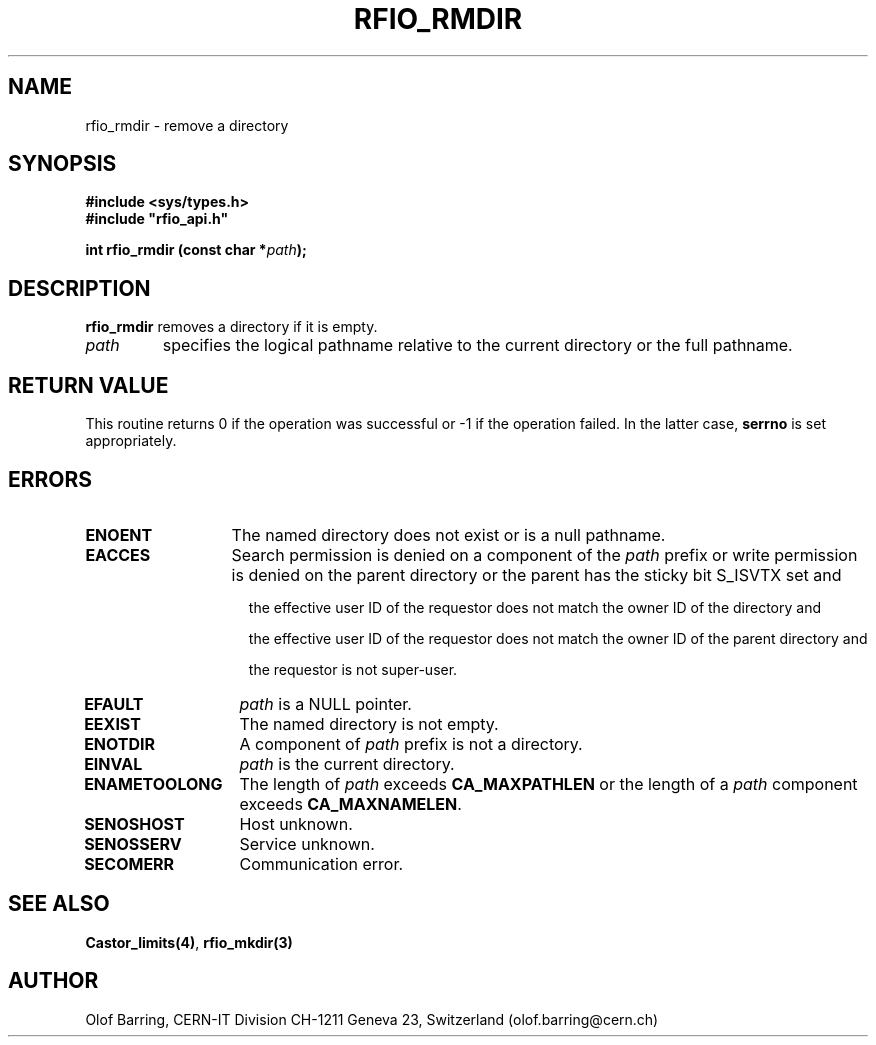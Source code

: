 .\"
.\" $Id: rfio_rmdir.man,v 1.4 2001/05/28 13:59:45 baud Exp $
.\"
.\" @(#)$RCSfile: rfio_rmdir.man,v $ $Revision: 1.4 $ $Date: 2001/05/28 13:59:45 $ CERN IT-PDP/DM Jean-Philippe Baud
.\" Copyright (C) 1999-2001 by CERN/IT/PDP/DM
.\" All rights reserved
.\"
.TH RFIO_RMDIR 3 "$Date: 2001/05/28 13:59:45 $" CASTOR "Rfio Library Functions"
.SH NAME
rfio_rmdir \- remove a directory
.SH SYNOPSIS
.B #include <sys/types.h>
.br
\fB#include "rfio_api.h"\fR
.sp
.BI "int rfio_rmdir (const char *" path ");"
.SH DESCRIPTION
.B rfio_rmdir
removes a directory if it is empty.
.TP
.I path
specifies the logical pathname relative to the current directory or
the full pathname.
.SH RETURN VALUE
This routine returns 0 if the operation was successful or -1 if the operation
failed. In the latter case,
.B serrno
is set appropriately.
.SH ERRORS
.TP 1.3i
.B ENOENT
The named directory does not exist or is a null pathname.
.TP
.B EACCES
Search permission is denied on a component of the
.IR path
prefix or write permission is denied on the parent directory or
the parent has the sticky bit S_ISVTX set and
.RS 1.5i
.LP
the effective user ID of the requestor does not match the owner ID of the directory and
.LP
the effective user ID of the requestor does not match the owner ID of the
parent directory and
.LP
the requestor is not super-user.
.RE
.TP
.B EFAULT
.I path
is a NULL pointer.
.TP
.B EEXIST
The named directory is not empty.
.TP
.B ENOTDIR
A component of
.I path
prefix is not a directory.
.TP
.B EINVAL
.I path
is the current directory.
.TP
.B ENAMETOOLONG
The length of
.I path
exceeds
.B CA_MAXPATHLEN
or the length of a
.I path
component exceeds
.BR CA_MAXNAMELEN .
.TP
.B SENOSHOST
Host unknown.
.TP
.B SENOSSERV
Service unknown.
.TP
.B SECOMERR
Communication error.
.SH SEE ALSO
.BR Castor_limits(4) ,
.BR rfio_mkdir(3)
.SH AUTHOR
Olof Barring, CERN-IT Division CH-1211 Geneva 23, Switzerland
(olof.barring@cern.ch)
